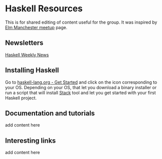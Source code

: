 * Haskell Resources

This is for shared editing of content useful for the group.
It was inspired by [[https://github.com/michaeljones/elm-manchester-resources][Elm Manchester meetup]] page.

** Newsletters

[[https://haskellweekly.news/][Haskell Weekly News]]

** Installing Haskell

Go to [[https://haskell-lang.org/get-started][haskell-lang.org - Get Started]]
and click on the icon corresponding to your OS.
Depending on your OS, that let you download a binary installer or run a script
that will install [[https://docs.haskellstack.org/en/stable/README/][Stack]]
tool and let you get started with your first Haskell project.

** Documentation and tutorials

add content here

** Interesting links

add content here
